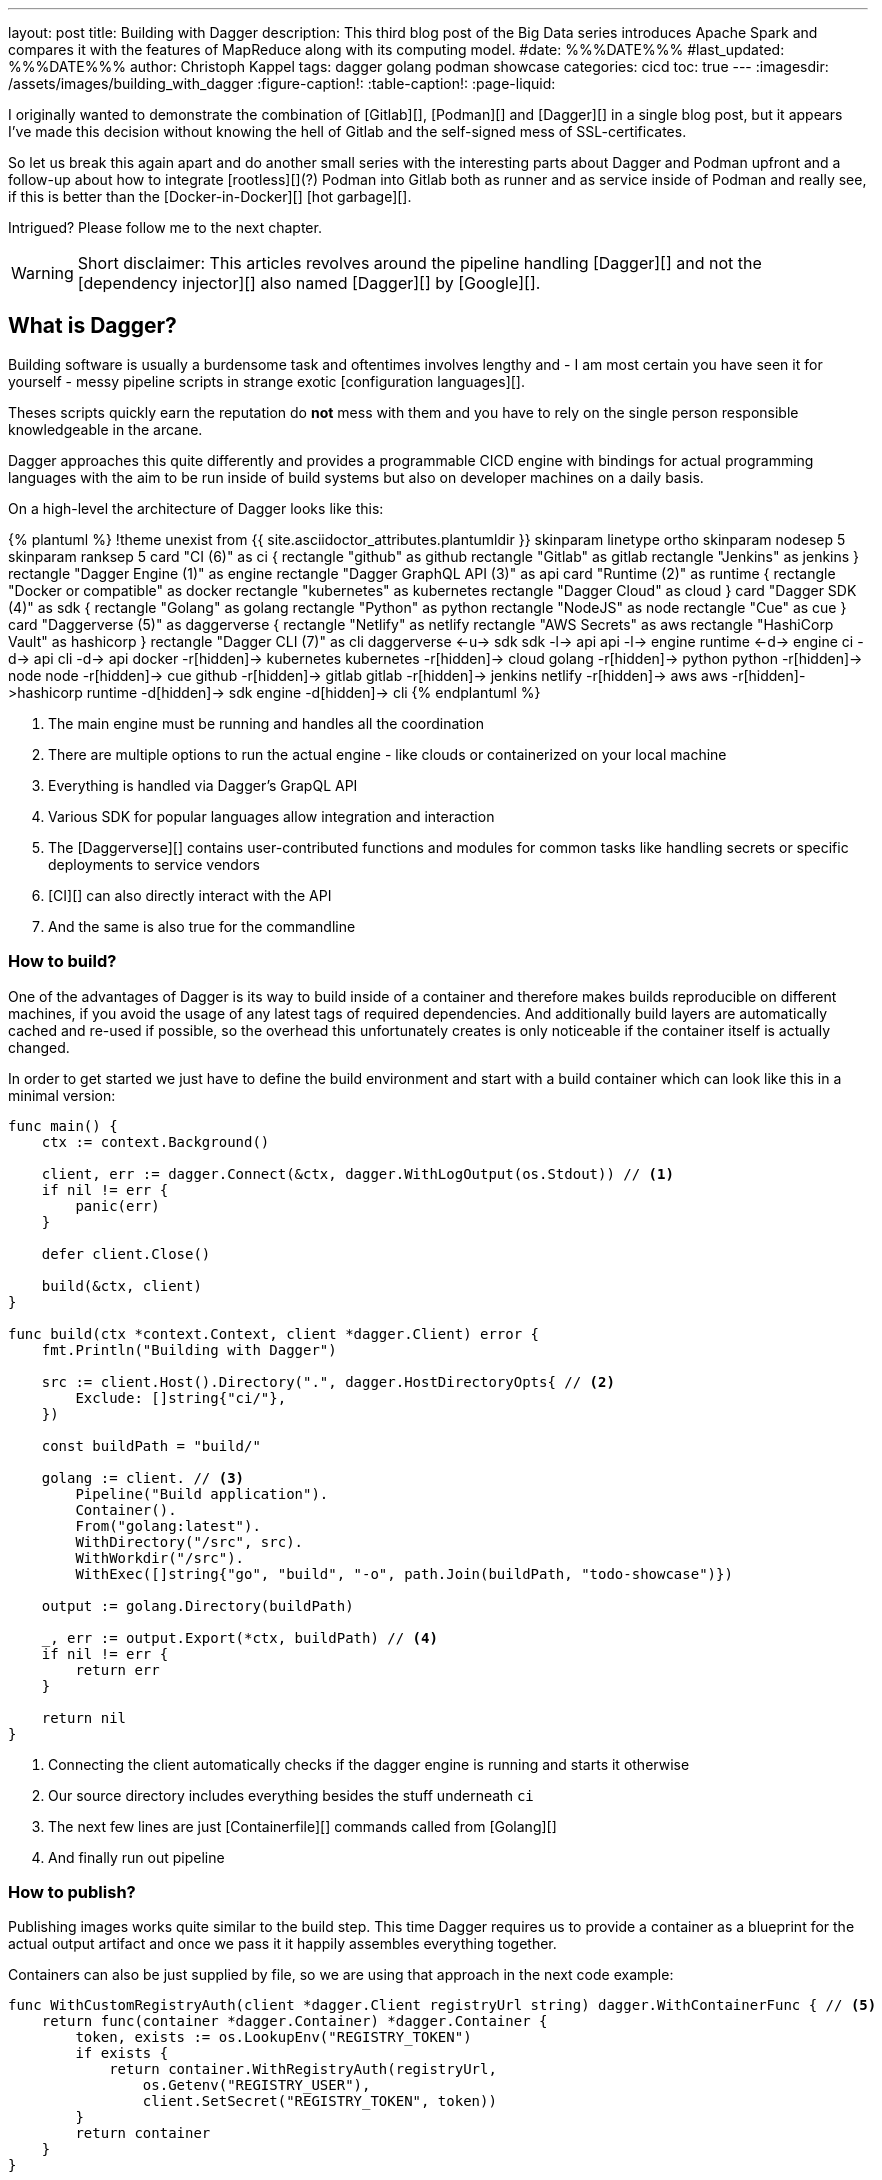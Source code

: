 ---
layout: post
title: Building with Dagger
description: This third blog post of the Big Data series introduces Apache Spark and compares it with the features of MapReduce along with its computing model.
#date: %%%DATE%%%
#last_updated: %%%DATE%%%
author: Christoph Kappel
tags: dagger golang podman showcase
categories: cicd
toc: true
---
ifdef::asciidoctorconfigdir[]
:imagesdir: {asciidoctorconfigdir}/../assets/images/building_with_dagger
endif::[]
ifndef::asciidoctorconfigdir[]
:imagesdir: /assets/images/building_with_dagger
endif::[]
:figure-caption!:
:table-caption!:
:page-liquid:

////
https://www.reddit.com/r/Ryukahr/comments/lj7bq3/hot_garbage/
https://github.com/google/dagger
https://hub.docker.com/repository/docker/unexist/showcase-dagger-golang/general
////

I originally wanted to demonstrate the combination of [Gitlab][], [Podman][] and [Dagger][] in
a single blog post, but it appears I've made this decision without knowing the hell of Gitlab
and the self-signed mess of SSL-certificates.

So let us break this again apart and do another small series with the interesting parts
about Dagger and Podman upfront and a follow-up about how to integrate [rootless][](?) Podman into
Gitlab both as runner and as service inside of Podman and really see, if this is better than the
[Docker-in-Docker][] [hot garbage][].

Intrigued? Please follow me to the next chapter.

WARNING: Short disclaimer: This articles revolves around the pipeline handling [Dagger][] and not
         the [dependency injector][] also named [Dagger][] by [Google][].

== What is Dagger?

Building software is usually a burdensome task and oftentimes involves lengthy and - I am most
certain you have seen it for yourself - messy pipeline scripts in [line-through]#strange#
exotic [configuration languages][].

Theses scripts quickly earn the reputation do **not** mess with them and you have to rely on the
single person responsible knowledgeable in the arcane.

Dagger approaches this quite differently and provides a programmable CICD engine with bindings
for actual programming languages with the aim to be run inside of build systems but also on
developer machines on a daily basis.

On a high-level the architecture of Dagger looks like this:

++++
{% plantuml %}
!theme unexist from {{ site.asciidoctor_attributes.plantumldir }}

skinparam linetype ortho
skinparam nodesep 5
skinparam ranksep 5

card "CI (6)" as ci {
    rectangle "github" as github
    rectangle "Gitlab" as gitlab
    rectangle "Jenkins" as jenkins
}

rectangle "Dagger Engine (1)" as engine

rectangle "Dagger GraphQL API (3)" as api

card "Runtime (2)" as runtime {
    rectangle "Docker or compatible" as docker
    rectangle "kubernetes" as kubernetes
    rectangle "Dagger Cloud" as cloud
}

card "Dagger SDK (4)" as sdk {
    rectangle "Golang" as golang
    rectangle "Python" as python
    rectangle "NodeJS" as node
    rectangle "Cue" as cue
}

card "Daggerverse (5)" as daggerverse {
    rectangle "Netlify" as netlify
    rectangle "AWS Secrets" as aws
    rectangle "HashiCorp Vault" as hashicorp
}

rectangle "Dagger CLI (7)" as cli

daggerverse <-u-> sdk
sdk -l-> api
api -l-> engine
runtime <-d-> engine
ci -d-> api
cli -d-> api

docker -r[hidden]-> kubernetes
kubernetes -r[hidden]-> cloud

golang -r[hidden]-> python
python -r[hidden]-> node
node -r[hidden]-> cue

github -r[hidden]-> gitlab
gitlab -r[hidden]-> jenkins

netlify -r[hidden]-> aws
aws -r[hidden]->hashicorp

runtime -d[hidden]-> sdk
engine -d[hidden]-> cli
{% endplantuml %}
++++
<1> The main engine must be running and handles all the coordination
<2> There are multiple options to run the actual engine - like clouds or containerized on your local machine
<3> Everything is handled via Dagger's GrapQL API
<4> Various SDK for popular languages allow integration and interaction
<5> The [Daggerverse][] contains user-contributed functions and modules for common tasks like handling secrets or
specific deployments to service vendors
<6> [CI][] can also directly interact with the API
<7> And the same is also true for the commandline

=== How to build?

One of the advantages of Dagger is its way to build inside of a container and therefore makes builds reproducible on
different machines, if you avoid the usage of any latest tags of required dependencies.
And additionally build layers are automatically cached and re-used if possible, so the overhead this unfortunately
creates is only noticeable if the container itself is actually changed.

In order to get started we just have to define the build environment and start with a build container which can look
like this in a minimal version:

[source,go]
----
func main() {
    ctx := context.Background()

    client, err := dagger.Connect(&ctx, dagger.WithLogOutput(os.Stdout)) // <1>
    if nil != err {
        panic(err)
    }

    defer client.Close()

    build(&ctx, client)
}

func build(ctx *context.Context, client *dagger.Client) error {
    fmt.Println("Building with Dagger")

    src := client.Host().Directory(".", dagger.HostDirectoryOpts{ // <2>
        Exclude: []string{"ci/"},
    })

    const buildPath = "build/"

    golang := client. // <3>
        Pipeline("Build application").
        Container().
        From("golang:latest").
        WithDirectory("/src", src).
        WithWorkdir("/src").
        WithExec([]string{"go", "build", "-o", path.Join(buildPath, "todo-showcase")})

    output := golang.Directory(buildPath)

    _, err := output.Export(*ctx, buildPath) // <4>
    if nil != err {
        return err
    }

    return nil
}
----
<1> Connecting the client automatically checks if the dagger engine is running and starts it otherwise
<2> Our source directory includes everything besides the stuff underneath `ci`
<3> The next few lines are just [Containerfile][] commands called from [Golang][]
<4> And finally run out pipeline

=== How to publish?

Publishing images works quite similar to the build step.
This time Dagger requires us to provide a container as a blueprint for the actual output artifact and once
we pass it it happily assembles everything together.

Containers can also be just supplied by file, so we are using that approach in the next code example:

[source,go]
----
func WithCustomRegistryAuth(client *dagger.Client registryUrl string) dagger.WithContainerFunc { // <5>
    return func(container *dagger.Container) *dagger.Container {
        token, exists := os.LookupEnv("REGISTRY_TOKEN")
        if exists {
            return container.WithRegistryAuth(registryUrl,
                os.Getenv("REGISTRY_USER"),
                client.SetSecret("REGISTRY_TOKEN", token))
        }
        return container
    }
}

func publish(ctx *context.Context, client *dagger.Client) {
    fmt.Println("Publishing with Dagger")

    const registryUrl = "docker.io/unexist"
    const tag = "0.1"

    _, err := client.
        Pipeline("Publish to registry").
        Host().
        Directory(".").
        DockerBuild(dagger.DirectoryDockerBuildOpts{ // <1>
            Dockerfile: "./ci/Containerfile.dagger",
            BuildArgs: []dagger.BuildArg{ // <2>
                {Name: "RUN_IMAGE", Value: "docker.io/alpine:latest"},
                {Name: "BINARY_NAME", Value: "todo-showcase")},
            },
        }).
        With(WithCustomRegistryAuth(client, registryUrl)). // <3>
        Publish(*ctx, fmt.Sprintf("%s/showcase-dagger-golang:%s", registryURL, tag)) // <4>

    if nil != err {
        panic(err)
    }
}
----
<1> Another way to use Containerfiles is by directly loading them from the filesystem
<2> Parametrization can still be done e.g. via [build arguments][] which are baked into the container
<3> Since Dagger runs itself inside of a container it requires our [Dockerhub][] credentials (also see (5))
<4> When everything is in place the show can finally start!
<5> The odd numbering is no accident - this is just a contrived example with command chaining to demonstrate the possibilities of clean pipelines at the end

NOTE: The used Containerfile can be found here:
      <https://github.com/unexist/showcase-dagger-golang/blob/master/todo-service-gin/ci/Containerfile.dagger>

== Everything together

After all those lines of code here is the full (although partially cached) output of a build - which looks
even better with colors in a shell:

[source,shell]
----
$ REGISTRY_USER=unexist REGISTRY_TOKEN=xxx make dagger-publish-docker
█ [1.35s] connect
┣ [0.10s] starting engine
┣ [0.09s] starting session
┃ OK!
█ [20.06s] go run ci/main.go
┃ Building with Dagger
┃ Publishing with Dagger
┣─╮
│ ▽ host.directory .
│ █ [0.02s] upload . from meanas (client id: uhk8ah6k6spg7775kp825tjlk) (exclude: ci/)
│ ┣ [0.00s] transferring .:
│ █ [0.00s] blob://sha256:d9173afb7ebb842a73a3514e38cbfb0680524b1e5333ab04179b9197824c92a1
│ ┣─╮ blob://sha256:d9173afb7ebb842a73a3514e38cbfb0680524b1e5333ab04179b9197824c92a1
│ ┻ │
┣─╮ │
│ ▼ │ Build application
│ ┣─┼─╮
│ │ │ ▽ from docker.io/golang:latest
│ │ │ █ [1.15s] resolve image config for docker.io/library/golang:latest
┣─┼─┼─┼─╮
│ │ │ │ ▼ Build application
│ │ │ █ │ [0.01s] pull docker.io/library/golang:latest
│ │ │ ┣ │ [0.01s] resolve docker.io/library/golang:latest@sha256:d5302d40dc5fbbf38ec472d1848a9d2391a13f93293a6a5b0b87c99dc0eaa6ae
│ │ │ ┣─┼─╮ pull docker.io/library/golang:latest
│ ┻ │ ┻ │ │
│   ╰──▶█ │ CACHED copy / /src
│       │ ┻
│       █ CACHED exec go build -o build/todo-service.bin
│ ╭─────┫ exec go build -o build/todo-service.bin
│ │     ┻
┣─┼─╮
│ │ ▼ Build application
│ │ █ [0.16s] export directory /src/build to host build/
│ ╰▶█ CACHED copy /src/build /
│   ┻
┣─╮
│ ▽ host.directory build
│ █ [0.00s] upload build from meanas (client id: uhk8ah6k6spg7775kp825tjlk)
│ ┣ [0.00s] transferring build:
│ █ [0.00s] blob://sha256:d8f7d9beecbd43c9016754eea21a5ce80dc7d3fa180f0ea7efc124f0573fb996
│ ┣─╮ blob://sha256:d8f7d9beecbd43c9016754eea21a5ce80dc7d3fa180f0ea7efc124f0573fb996
│ ┻ │
┣─╮ │
│ ▼ │ Publish to Gitlab
│ ┣─┼─╮
│ │ │ ▽ from docker.io/alpine:latest
│ │ │ █ [0.64s] resolve image config for docker.io/library/alpine:latest
│ │ │ █ [0.01s] pull docker.io/library/alpine:latest
│ │ │ ┣ [0.01s] resolve docker.io/library/alpine:latest@sha256:c5b1261d6d3e43071626931fc004f70149baeba2c8ec672bd4f27761f8e1ad6b
│ │ │ ┣─╮ pull docker.io/library/alpine:latest
│ ┻ │ ┻ │
┣─╮ │   │
│ ▼ │   │ Publish to Gitlab
│ █◀╯   │ CACHED copy / /build
│ │     ┻
│ █ CACHED exec mkdir -p /app
│ █ CACHED exec cp /build/todo-service.bin /app
┻ ┻
• Engine: 18a7ea691821 (version v0.10.2)
⧗ 21.42s ✔ 42 ∅ 10
----

Once done the final container can be found on any registry by choice - like Dockerhub:
<https://hub.docker.com/repository/docker/unexist/showcase-dagger-golang/general>

Or easily verified with the help of [dive][] - maybe by another pipeline:

[source,shell]
----
$ dive docker.io/unexist/showcase-dagger-golang:0.1 --ci
  Using default CI config
Image Source: docker://docker.io/unexist/showcase-dagger-golang:0.1
Fetching image... (this can take a while for large images)
Handler not available locally. Trying to pull 'docker.io/unexist/showcase-dagger-golang:0.1'...
Emulate Docker CLI using podman. Create /etc/containers/nodocker to quiet msg.
Trying to pull docker.io/unexist/showcase-dagger-golang:0.1...
Getting image source signatures
Copying blob ff1da1984623 done
Copying blob 4abcf2066143 done
Copying blob 8392176c7d6a done
Copying blob 8a9c5edd599d done
Copying config e201989f55 done
Writing manifest to image destination
Storing signatures
e201989f555d02d5d8b7ae5f374f2daef5b2918979aa811b487154b407c820d0
Analyzing image...
  efficiency: 100.0000 %
  wastedBytes: 0 bytes (0 B)
  userWastedPercent: 0.0000 %
Inefficient Files:
Count  Wasted Space  File Path
None
Results:
  PASS: highestUserWastedPercent
  SKIP: highestWastedBytes: rule disabled
  PASS: lowestEfficiency
Result:PASS [Total:3] [Passed:2] [Failed:0] [Warn:0] [Skipped:1]
----

== Conclusion

All examples can be found here:

<https://github.com/unexist/showcase-dagger-golang>
